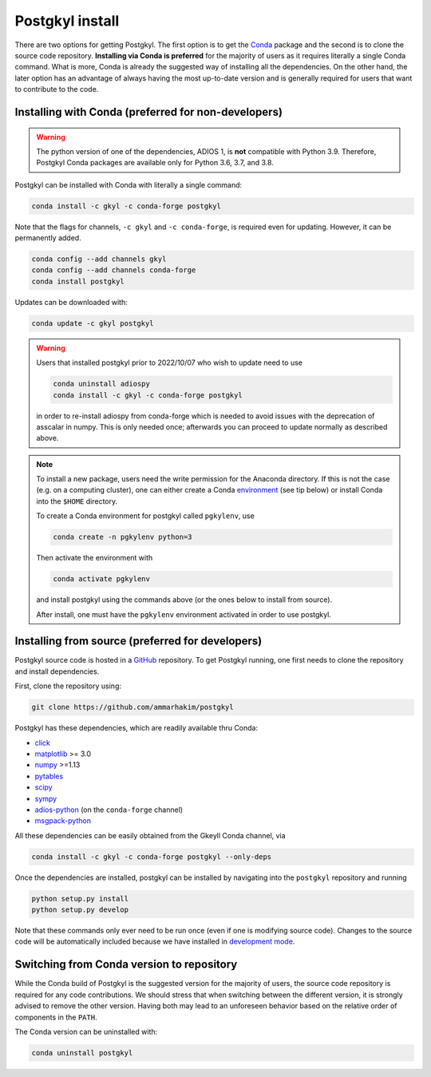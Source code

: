 .. _pg_install:

Postgkyl install
================

There are two options for getting Postgkyl.  The first option is to
get the `Conda <https://conda.io/miniconda.html>`_ package and the
second is to clone the source code repository. **Installing via Conda
is preferred** for the majority of users as it requires literally a
single Conda command. What is more, Conda is already the suggested way
of installing all the dependencies. On the other hand, the later option
has an advantage of always having the most up-to-date version and is
generally required for users that want to contribute to the code.


Installing with Conda (preferred for non-developers)
----------------------------------------------------

.. warning::

   The python version of one of the dependencies, ADIOS 1, is **not**
   compatible with Python 3.9. Therefore, Postgkyl Conda packages are
   available only for Python 3.6, 3.7, and 3.8.

   
Postgkyl can be installed with Conda with literally a single command:

.. code-block:: bash

  conda install -c gkyl -c conda-forge postgkyl 

Note that the flags for channels, ``-c gkyl`` and ``-c conda-forge``,
is required even for updating. However, it can be permanently added.

.. code-block:: bash

  conda config --add channels gkyl
  conda config --add channels conda-forge
  conda install postgkyl

Updates can be downloaded with:

.. code-block:: bash

  conda update -c gkyl postgkyl

.. warning::

  Users that installed postgkyl prior to 2022/10/07 who wish to update
  need to use

  .. code-block:: bash

    conda uninstall adiospy
    conda install -c gkyl -c conda-forge postgkyl

  in order to re-install adiospy from conda-forge which is needed
  to avoid issues with the deprecation of asscalar in numpy. This is
  only needed once; afterwards you can proceed to update normally as
  described above.

.. note::

  To install a new package, users need the write permission for the
  Anaconda directory. If this is not the case (e.g. on a computing
  cluster), one can either create a Conda `environment
  <https://conda.io/docs/user-guide/tasks/manage-environments.html>`_
  (see tip below) or install Conda into the ``$HOME`` directory.

  To create a Conda environment for postgkyl called ``pgkylenv``, use
  
  .. code-block:: bash
  
    conda create -n pgkylenv python=3
  
  Then activate the environment with
  
  .. code-block:: bash
  
    conda activate pgkylenv
  
  and install postgkyl using the commands above (or the ones below to
  install from source).

  After install, one must have the ``pgkylenv`` environment activated
  in order to use postgkyl.
  

Installing from source (preferred for developers)
----------------------
  
Postgkyl source code is hosted in a `GitHub
<https://github.com/ammarhakim/postgkyl>`_ repository. To get Postgkyl
running, one first needs to clone the repository and install dependencies.

First, clone the repository using:

.. code-block:: bash

  git clone https://github.com/ammarhakim/postgkyl


Postgkyl has these dependencies, which are readily available thru Conda:

* `click <https://click.palletsprojects.com/en/7.x/>`_
* `matplotlib <https://matplotlib.org/>`_ >= 3.0
* `numpy <https://numpy.org/>`_ >=1.13
* `pytables <https://www.pytables.org/>`_
* `scipy <https://www.scipy.org/>`_
* `sympy <https://www.sympy.org/en/index.html>`_
* `adios-python <https://www.olcf.ornl.gov/center-projects/adios/>`_ (on the
  ``conda-forge`` channel)
* `msgpack-python <https://github.com/msgpack/msgpack-python>`_

All these dependencies can be easily obtained from the Gkeyll Conda
channel, via

.. code-block:: bash

  conda install -c gkyl -c conda-forge postgkyl --only-deps

Once the dependencies are installed, postgkyl can be installed by
navigating into the ``postgkyl`` repository and running

.. code-block:: bash
                
  python setup.py install
  python setup.py develop

Note that these commands only ever need to be run once (even if one is
modifying source code).  Changes to the source code will be
automatically included because we have installed in `development mode
<https://setuptools.readthedocs.io/en/latest/userguide/development_mode.html>`_.

          

Switching from Conda version to repository
------------------------------------------

While the Conda build of Postgkyl is the suggested version for the
majority of users, the source code repository is required for any code
contributions.  We should stress that when switching between the
different version, it is strongly advised to remove the other
version. Having both may lead to an unforeseen behavior based on the
relative order of components in the ``PATH``.

The Conda version can be uninstalled with:

.. code-block:: bash

  conda uninstall postgkyl

